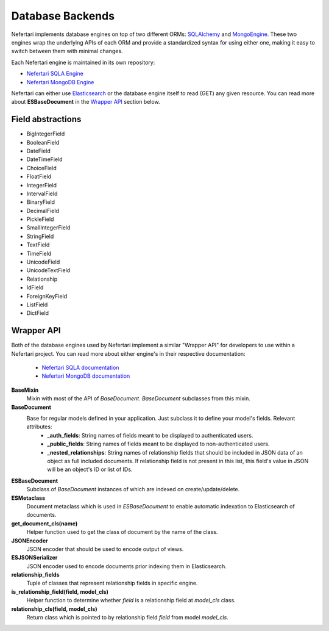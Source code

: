 Database Backends
=================

Nefertari implements database engines on top of two different ORMs: `SQLAlchemy <http://www.sqlalchemy.org>`_ and `MongoEngine <http://mongoengine.org/>`_. These two engines wrap the underlying APIs of each ORM and provide a standardized syntax for using either one, making it easy to switch between them with minimal changes.

Each Nefertari engine is maintained in its own repository:

* `Nefertari SQLA Engine <https://github.com/brandicted/nefertari-sqla>`_
* `Nefertari MongoDB Engine <https://github.com/brandicted/nefertari-mongodb>`_

Nefertari can either use `Elasticsearch <https://www.elastic.co/products/elasticsearch>`_ or the database engine itself to read (GET) any given resource. You can read more about **ESBaseDocument** in the `Wrapper API <database_backends.html#wrapper-api>`_ section below.

Field abstractions
-------------------

* BigIntegerField
* BooleanField
* DateField
* DateTimeField
* ChoiceField
* FloatField
* IntegerField
* IntervalField
* BinaryField
* DecimalField
* PickleField
* SmallIntegerField
* StringField
* TextField
* TimeField
* UnicodeField
* UnicodeTextField
* Relationship
* IdField
* ForeignKeyField
* ListField
* DictField

Wrapper API
-----------

Both of the database engines used by Nefertari implement a similar "Wrapper API" for developers to use within a Nefertari project. You can read more about either engine's in their respective documentation:

 * `Nefertari SQLA documentation <http://nefertari-sqla.readthedocs.org/en/stable/>`_
 * `Nefertari MongoDB documentation <http://nefertari-mongodb.readthedocs.org/en/stable/>`_

**BaseMixin**
    Mixin with most of the API of *BaseDocument*. *BaseDocument* subclasses from this mixin.

**BaseDocument**
    Base for regular models defined in your application. Just subclass it to define your model's fields. Relevant attributes:
        * **_auth_fields**: String names of fields meant to be displayed to authenticated users.
        * **_public_fields**: String names of fields meant to be displayed to non-authenticated users.
        * **_nested_relationships**: String names of relationship fields that should be included in JSON data of an object as full included documents. If relationship field is not present in this list, this field's value in JSON will be an object's ID or list of IDs.

**ESBaseDocument**
    Subclass of *BaseDocument* instances of which are indexed on create/update/delete.

**ESMetaclass**
    Document metaclass which is used in *ESBaseDocument* to enable automatic indexation to Elasticsearch of documents.

**get_document_cls(name)**
    Helper function used to get the class of document by the name of the class.

**JSONEncoder**
    JSON encoder that should be used to encode output of views.

**ESJSONSerializer**
    JSON encoder used to encode documents prior indexing them in Elasticsearch.

**relationship_fields**
    Tuple of classes that represent relationship fields in specific engine.

**is_relationship_field(field, model_cls)**
    Helper function to determine whether *field* is a relationship field at *model_cls* class.

**relationship_cls(field, model_cls)**
    Return class which is pointed to by relationship field *field* from model *model_cls*.
